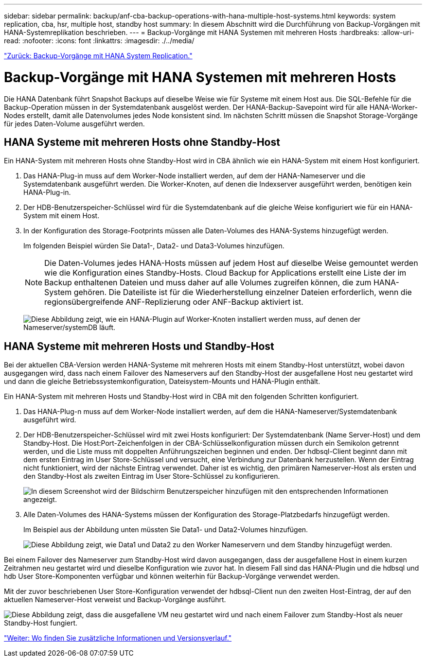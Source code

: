 ---
sidebar: sidebar 
permalink: backup/anf-cba-backup-operations-with-hana-multiple-host-systems.html 
keywords: system replication, cba, hsr, multiple host, standby host 
summary: In diesem Abschnitt wird die Durchführung von Backup-Vorgängen mit HANA-Systemreplikation beschrieben. 
---
= Backup-Vorgänge mit HANA Systemen mit mehreren Hosts
:hardbreaks:
:allow-uri-read: 
:nofooter: 
:icons: font
:linkattrs: 
:imagesdir: ./../media/


link:anf-cba-backup-operations-with-hana-system-replication.html["Zurück: Backup-Vorgänge mit HANA System Replication."]



= Backup-Vorgänge mit HANA Systemen mit mehreren Hosts

Die HANA Datenbank führt Snapshot Backups auf dieselbe Weise wie für Systeme mit einem Host aus. Die SQL-Befehle für die Backup-Operation müssen in der Systemdatenbank ausgelöst werden. Der HANA-Backup-Savepoint wird für alle HANA-Worker-Nodes erstellt, damit alle Datenvolumes jedes Node konsistent sind. Im nächsten Schritt müssen die Snapshot Storage-Vorgänge für jedes Daten-Volume ausgeführt werden.



== HANA Systeme mit mehreren Hosts ohne Standby-Host

Ein HANA-System mit mehreren Hosts ohne Standby-Host wird in CBA ähnlich wie ein HANA-System mit einem Host konfiguriert.

. Das HANA-Plug-in muss auf dem Worker-Node installiert werden, auf dem der HANA-Nameserver und die Systemdatenbank ausgeführt werden. Die Worker-Knoten, auf denen die Indexserver ausgeführt werden, benötigen kein HANA-Plug-in.
. Der HDB-Benutzerspeicher-Schlüssel wird für die Systemdatenbank auf die gleiche Weise konfiguriert wie für ein HANA-System mit einem Host.
. In der Konfiguration des Storage-Footprints müssen alle Daten-Volumes des HANA-Systems hinzugefügt werden.
+
Im folgenden Beispiel würden Sie Data1-, Data2- und Data3-Volumes hinzufügen.

+

NOTE: Die Daten-Volumes jedes HANA-Hosts müssen auf jedem Host auf dieselbe Weise gemountet werden wie die Konfiguration eines Standby-Hosts. Cloud Backup for Applications erstellt eine Liste der im Backup enthaltenen Dateien und muss daher auf alle Volumes zugreifen können, die zum HANA-System gehören. Die Dateiliste ist für die Wiederherstellung einzelner Dateien erforderlich, wenn die regionsübergreifende ANF-Replizierung oder ANF-Backup aktiviert ist.

+
image:anf-cba-image111.png["Diese Abbildung zeigt, wie ein HANA-Plugin auf Worker-Knoten installiert werden muss, auf denen der Nameserver/systemDB läuft."]





== HANA Systeme mit mehreren Hosts und Standby-Host

Bei der aktuellen CBA-Version werden HANA-Systeme mit mehreren Hosts mit einem Standby-Host unterstützt, wobei davon ausgegangen wird, dass nach einem Failover des Nameservers auf den Standby-Host der ausgefallene Host neu gestartet wird und dann die gleiche Betriebssystemkonfiguration, Dateisystem-Mounts und HANA-Plugin enthält.

Ein HANA-System mit mehreren Hosts und Standby-Host wird in CBA mit den folgenden Schritten konfiguriert.

. Das HANA-Plug-n muss auf dem Worker-Node installiert werden, auf dem die HANA-Nameserver/Systemdatenbank ausgeführt wird.
. Der HDB-Benutzerspeicher-Schlüssel wird mit zwei Hosts konfiguriert: Der Systemdatenbank (Name Server-Host) und dem Standby-Host. Die Host:Port-Zeichenfolgen in der CBA-Schlüsselkonfiguration müssen durch ein Semikolon getrennt werden, und die Liste muss mit doppelten Anführungszeichen beginnen und enden. Der hdbsql-Client beginnt dann mit dem ersten Eintrag im User Store-Schlüssel und versucht, eine Verbindung zur Datenbank herzustellen. Wenn der Eintrag nicht funktioniert, wird der nächste Eintrag verwendet. Daher ist es wichtig, den primären Nameserver-Host als ersten und den Standby-Host als zweiten Eintrag im User Store-Schlüssel zu konfigurieren.
+
image:anf-cba-image112.png["In diesem Screenshot wird der Bildschirm Benutzerspeicher hinzufügen mit den entsprechenden Informationen angezeigt."]

. Alle Daten-Volumes des HANA-Systems müssen der Konfiguration des Storage-Platzbedarfs hinzugefügt werden.
+
Im Beispiel aus der Abbildung unten müssten Sie Data1- und Data2-Volumes hinzufügen.

+
image:anf-cba-image113.png["Diese Abbildung zeigt, wie Data1 und Data2 zu den Worker Nameservern und dem Standby hinzugefügt werden."]



Bei einem Failover des Nameserver zum Standby-Host wird davon ausgegangen, dass der ausgefallene Host in einem kurzen Zeitrahmen neu gestartet wird und dieselbe Konfiguration wie zuvor hat. In diesem Fall sind das HANA-Plugin und die hdbsql und hdb User Store-Komponenten verfügbar und können weiterhin für Backup-Vorgänge verwendet werden.

Mit der zuvor beschriebenen User Store-Konfiguration verwendet der hdbsql-Client nun den zweiten Host-Eintrag, der auf den aktuellen Nameserver-Host verweist und Backup-Vorgänge ausführt.

image:anf-cba-image114.png["Diese Abbildung zeigt, dass die ausgefallene VM neu gestartet wird und nach einem Failover zum Standby-Host als neuer Standby-Host fungiert."]

link:anf-cba-where-to-find-additional-information-and-version-history.html["Weiter: Wo finden Sie zusätzliche Informationen und Versionsverlauf."]
